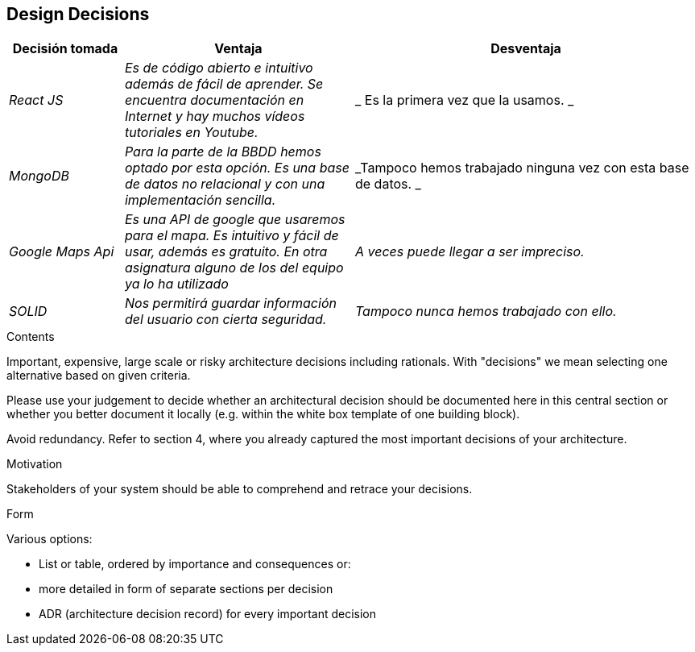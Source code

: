[[section-design-decisions]]
== Design Decisions
[options="header",cols="1,2,3"]
|===
|Decisión tomada|Ventaja|Desventaja
| _React JS_ | _Es de código abierto e intuitivo además de fácil de aprender. Se encuentra documentación en Internet y hay muchos vídeos tutoriales en Youtube._ | _ Es la primera vez que la usamos. _ 
| _MongoDB_ | _Para la parte de la BBDD hemos optado por esta opción. Es una base de datos no relacional y con una implementación sencilla._ | _Tampoco hemos trabajado ninguna vez con esta base de datos. _ 
| _Google Maps Api_ | _Es una API de google que usaremos para el mapa. Es intuitivo y fácil de usar, además es gratuito. En otra asignatura alguno de los del equipo ya lo ha utilizado_ | _A veces puede llegar a ser impreciso._
| _SOLID_ | _Nos permitirá guardar información del usuario con cierta seguridad._ | _Tampoco nunca hemos trabajado con ello._
| _Testeabilidad_| _Nuestra aplicaicón también podrá ser testeable, es decir, estará sometida a una serie de pruebas unitarias que realizaremos para asegurar un correcto funcionamiento del sistema, además de identificar pequeños errores y poder corregirlos en tal caso._
|===

[role="arc42help"]
****
.Contents
Important, expensive, large scale or risky architecture decisions including rationals.
With "decisions" we mean selecting one alternative based on given criteria.

Please use your judgement to decide whether an architectural decision should be documented
here in this central section or whether you better document it locally
(e.g. within the white box template of one building block).

Avoid redundancy. Refer to section 4, where you already captured the most important decisions of your architecture.

.Motivation
Stakeholders of your system should be able to comprehend and retrace your decisions.

.Form
Various options:

* List or table, ordered by importance and consequences or:
* more detailed in form of separate sections per decision
* ADR (architecture decision record) for every important decision
****
